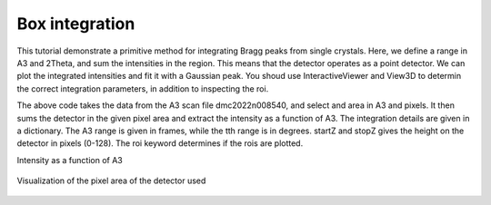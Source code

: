 Box integration
^^^^^^^^^^^^^^^
This tutorial demonstrate a primitive method for integrating Bragg peaks from single crystals. Here, we define a range in A3 and 2Theta, and sum the intensities in the region. This means that the detector operates as a point detector. We can plot the integrated intensities and fit it with a Gaussian peak. You shoud use InteractiveViewer and View3D to determin the correct integration parameters, in addition to inspecting the roi. 

.. code-block:: python
   :linenos:

   from DMCpy import DataSet,DataFile,_tools
   import numpy as np
   import pickle
   
   # name for exports
   planeFigName = r'Al2O3_box'
   
   # Give file number and folder the file is stored in.
   scanNumbers = '8540' 
   folder = 'data/SC'
   year = 2022
  
   filePath = _tools.fileListGenerator(scanNumbers,folder,year=year) 
      
   # # # load dataFiles
   dataFiles = [DataFile.loadDataFile(dFP) for dFP in filePath]
         
   # load data files and make data set
   ds = DataSet.DataSet(dataFiles)
   
   
   peakDict = { }
   
   peakDict['111'] = {
                     'h' : 1,
                     'k' : 1,
                     'l' : 1,
                     'df' : 0,
                     'A3_center' : 112.75, 
                     'A3_minus' : 15, 
                     'A3_pluss' : 20, 
                     'tth' : 51, 
                     'tth_minus' : 3, 
                     'tth_pluss' : 2, 
                     'startZ' : 35, 
                     'stopZ' : 90, 
                     'vmin' : 0,
                     'vmax' : 0.005,
                 }
   
   integrationList = None
   
   # keywords for box integration
   integrationKwargs = {
      'roi' : True,
      'saveFig' : r'docs/Tutorials/box/box1_',
      'title' : r'Al2O3',
      'integrationList' : integrationList,
      'closeFigures' : True,
      'plane' : 'hhh'
      }
   
   integratedPeakDict = ds.boxIntegration(peakDict,**integrationKwargs)   
   
   # print information
   if False:
      for peak in integratedPeakDict:
         print(integratedPeakDict[peak]['fit'][1])
   
   
   # Make hkl file
   if True: 
      # Specify the file name
      file_name = f"docs/Tutorials/box/{planeFigName}.hkl"
      
      # Open the file in write mode
      with open(file_name, 'w') as file:
         # Write the column headers with appropriate spacing
         file.write('{:>3} {:>3} {:>3} {:>10} {:>10}\n'.format('h', 'k', 'l', 'Int', 'err'))
      
         # Loop through the peaks in integratedPeakDict and write the data
         for peak in integratedPeakDict:
             # Format the data with consistent spacing, considering the negative sign
             h = int(integratedPeakDict[peak]['h'])
             k = int(integratedPeakDict[peak]['k'])
             l = int(integratedPeakDict[peak]['l'])
             intensity = np.round(integratedPeakDict[peak]['summed_counts'], 4) 
             error = np.round(np.sqrt(integratedPeakDict[peak]['summed_counts'] * np.mean(integratedPeakDict[peak]['monitors'])) / np.mean(integratedPeakDict[peak]['monitors']), 4)
      
             # Use a modified format string to align numbers to the right
             peak_data = '{:>3} {:>3} {:>3} {:>10} {:>10}\n'.format(h, k, l, intensity, error)
      
             # Write the formatted data to the file
             file.write(peak_data)
      
      print(f"Data has been written to {file_name}")
   
   
   # save dictionary    
   if False:   
      file_name = f"docs/Tutorials/box/{planeFigName}.pickle"
      with open(file_name, 'wb') as file:
         pickle.dump(integratedPeakDict, file)
      print(f"Data has been written to {file_name}")
      
   # load dictionary      
   if False:
      # Load dictionary from file
      file_name = f"docs/Tutorials/box/{planeFigName}.pickle"
      with open(file_name, 'rb') as file:
         loaded_dict = pickle.load(file)
         
      print(loaded_dict)
   
   
   # export xy data
   if True:
      file_name = f"docs/Tutorials/box/{planeFigName}.txt"
      with open(file_name, 'w') as file:
         for key, values in integratedPeakDict.items():
             # print(key)
             file.write(f'{key}' + '\n')
             file.write(' '.join(map(str, values['peak_cut'][0])) + '\n')
             file.write(' '.join(map(str, values['peak_cut'][1])) + '\n')
             file.write(' '.join(map(str, values['monitors'])) + '\n')
             file.write('\n')  # Add a new line to separate data sets 
   
      print(f"Data has been written to {file_name}")
   

The above code takes the data from the A3 scan file dmc2022n008540, and select and area in A3 and pixels. It then sums the detector in the given pixel area and extract the intensity as a function of A3. The integration details are given in a dictionary. The A3 range is given in frames, while the tth range is in degrees. startZ and stopZ gives the height on the detector in pixels (0-128). The roi keyword determines if the rois are plotted. 

Intensity as a function of A3 

.. figure:: box1_111.png 
  :width: 50%
  :align: center

 

Visualization of the pixel area of the detector used 

.. figure:: box1_111_roi.png 
  :width: 50%
  :align: center

 